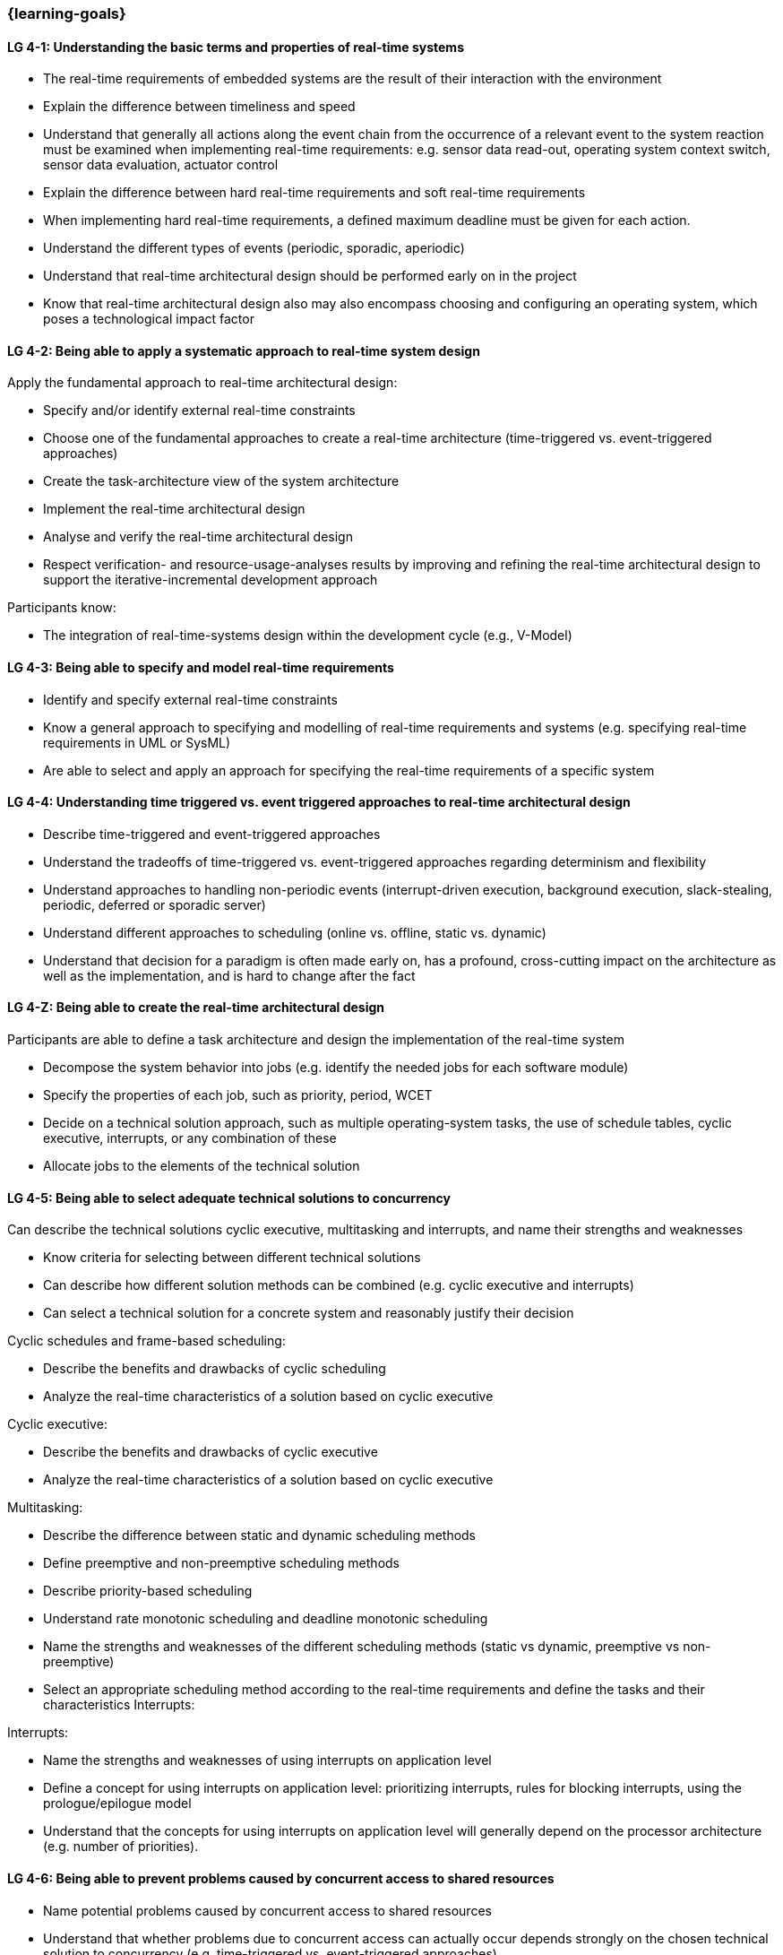 === {learning-goals}

// tag::DE[]
// end::DE[]

// tag::EN[]
[[LG-4-1]]
==== LG 4-1: Understanding the basic terms and properties of real-time systems

* The real-time requirements of embedded systems are the result of their
interaction with the environment

* Explain the difference between timeliness and speed

* Understand that generally all actions along the event chain from the occurrence of a relevant event
to the system reaction must be examined when implementing real-time
requirements: e.g. sensor data read-out, operating system context switch, sensor
data evaluation, actuator control

* Explain the difference between hard real-time requirements and soft real-time
requirements

* When implementing hard real-time requirements, a defined maximum deadline must
be given for each action.

* Understand the different types of events (periodic, sporadic, aperiodic)

* Understand that real-time architectural design should be performed early on in the project

* Know that real-time architectural design also may also encompass choosing and configuring an
operating system, which poses a technological impact factor


[[LG-4-2]]
==== LG 4-2: Being able to apply a systematic approach to real-time system design


Apply the fundamental approach to real-time architectural design:

* Specify and/or identify external real-time constraints

* Choose one of the fundamental approaches to create a real-time architecture (time-triggered vs. event-triggered approaches)

* Create the task-architecture view of the system architecture

* Implement the real-time architectural design

* Analyse and verify the real-time architectural design

* Respect verification- and resource-usage-analyses results by improving and refining 
the real-time architectural design to support the iterative-incremental development approach

Participants know:

* The integration of real-time-systems design within the development cycle (e.g., V-Model)


[[LG-4-3]]
==== LG 4-3: Being able to specify and model real-time requirements

* Identify and specify external real-time constraints

* Know a general approach to specifying and modelling of real-time requirements and systems (e.g. specifying real-time requirements in UML or SysML)

* Are able to select and apply an approach for specifying the real-time requirements of a specific system


[[LG-4-4]]
==== LG 4-4: Understanding time triggered vs. event triggered approaches to real-time architectural design

* Describe time-triggered and event-triggered approaches

* Understand the tradeoffs of time-triggered vs. event-triggered approaches regarding determinism and flexibility

* Understand approaches to handling non-periodic events (interrupt-driven execution, background execution, slack-stealing, periodic, deferred or sporadic server)

* Understand different approaches to scheduling (online vs. offline, static vs. dynamic)


* Understand that decision for a paradigm is often made early on, has a profound, cross-cutting impact on the architecture as well  as the implementation, and is hard to change after the fact

[[LG-4-Z]]
==== LG 4-Z: Being able to create the real-time architectural design

Participants are able to define a task architecture and design the implementation of the real-time system

* Decompose the system behavior into jobs (e.g. identify the needed jobs for
each software module)

* Specify the properties of each job, such as priority, period, WCET

* Decide on a technical solution approach, such as multiple operating-system
tasks, the use of schedule tables,  cyclic executive, interrupts, or any combination of these

* Allocate jobs to the elements of the technical solution


[[LG-4-5]]
==== LG 4-5: Being able to select adequate technical solutions to concurrency

Can describe the technical solutions cyclic executive, multitasking and
interrupts, and name their strengths and weaknesses

* Know criteria for selecting between different technical solutions

* Can describe how different solution methods can be combined (e.g. cyclic
executive and interrupts)

* Can select a technical solution for a concrete system and reasonably justify
their decision

Cyclic schedules and frame-based scheduling:

* Describe the benefits and drawbacks of cyclic scheduling

* Analyze the real-time characteristics of a solution based on cyclic executive

Cyclic executive:

* Describe the benefits and drawbacks of cyclic executive

* Analyze the real-time characteristics of a solution based on cyclic executive

Multitasking:

* Describe the difference between static and dynamic scheduling methods

* Define preemptive and non-preemptive scheduling methods

* Describe priority-based scheduling

* Understand rate monotonic scheduling and deadline monotonic scheduling

* Name the strengths and weaknesses of the different scheduling methods (static
vs dynamic, preemptive vs non-preemptive)

* Select an appropriate scheduling method according to the real-time
requirements and define the tasks and their characteristics Interrupts:

Interrupts:

* Name the strengths and weaknesses of using interrupts on application level

* Define a concept for using interrupts on application level: prioritizing
interrupts, rules for blocking interrupts, using the prologue/epilogue model

* Understand that the concepts for using interrupts on application level will
generally depend on the processor architecture (e.g. number of priorities).


[[LG-4-6]]
==== LG 4-6: Being able to prevent problems caused by concurrent access to shared resources

* Name potential problems caused by concurrent access to shared resources

* Understand that whether problems due to concurrent access can actually occur
depends strongly on the chosen technical solution to concurrency (e.g.
time-triggered vs. event-triggered approaches)

* Describe and select strategies for preventing typical concurrency problems for
a concrete system (critical sections, non-preemptive critical sections protocol, semaphores, synchronization objects /
mutexes, atomic actions, non-blocking synchronization)

* Optimize critical sections (e.g. by assigning the functions of modules, which
share the same software resources, in the same RTOS task whenever possible)

* Explain how deadlocks occur and show for a concrete system how deadlocks can
be avoided

* Explain priority inversion and show solution methods (priority ceiling,
priority inheritance)


[[LG-4-7]]
==== LG 4-7: Understanding the impact of the operating system on real-time characteristics

* Can explain the characteristics of a real-time operating system

* Understand that real-time operating systems and general-purpose operating
systems serve different purposes.

* Know a minimum of two examples of real-time operating systems including their
characteristics (e.g. QNX, eCos, OSEK OS, uC/OS-II, ...)

* Refine the real-time architectural design in the context of the selected operating system (e.g., refine 
tasks priorities and assigning program elements to task entities)


[[LG-4-8]]
==== LG 4-8: Understanding solution approaches for interactions between jobs and their tradeoffs

* Define message passing and the shared data as basic approaches to interaction
between jobs and name their consequences

* Analyze the impact of interaction between jobs on real-time behavior

* Define concepts for making interactions compatible with the real-time
requirements of jobs


[[LG-4-9]]
==== LG 4-9: Understanding approaches to real-time analysis

Evaluate the real-time and multitasking design (either by design reviews
and design analyses (e.g. schedulability analysis) or/and using scheduling simulation and verification tools)

Schedulability analysis:

* Understand how to gather data, to base a schedulability analysis on (past
experiences, measurements, simulation, mathematical methods, static analysis)

* Understanding simulation and analytical methods as approaches to
real-time analysis gain confidence if the real-time constraints can be met

* Understand that the schedulability of a set of tasks cannot be shown in a
dependable way by individual measurements

* Know different approaches to schedulability analysis (rate-monotonic,
deadline-monotonic, least-laxity-first, earliest-deadline-first)

* Can apply rate-monotonic analysis as a tool to perform a dependable schedulability analysis
(calculate the CPU load of each job and for the overall system)

* Understand the limitations of analytical approaches regarding complex
real-time systems, due to dependencies between jobs

* Understand approaches for including blocking time due to shared resources in schedulability analysis

* Understand simulation as an approach for complex real-time systems

Worst-case-execution-time (WCET) determination:

* Determining the maximum execution time of a job is crucial for real-time
analysis (i.e., determination of the WCET)

* Understand that the precision and accuracy of WCET analysis is limited and is influenced by the complexity of the hardware and software (impact of caches, pipelines, shortest vs. longest program path, ...)

* Provide an estimate of the overall CPU load to support schedulability analyses such
as rate-monotonic analysis

* Can explain the difference between Worst-Case Execution Time (WCET) and Worst Observed Execution Time (WOET)

* Can explain advantages, disadvantages and limitations of static, dynamic analysis and hybrid approaches

* Can explain why some mechanisms provided by programming languages pose difficulties for WCET analysis (e.g. heap-based memory management, garbage collection, dynamic dispatch)

* Can explain the difference between sound and unsound analysis

* Know examples of tools for static, dynamic and hybrid analysis (e.g. Absint aiT, TimeWeaver, TimingProfiler)

Additional analyses supporting the correctness of the real-time system with respect to data
integrity in the face of concurrency, WCET, schedulability and changeability

* Perform shared resources analysis (e.g. shared variables analysis and
protection using critical sections, which could be protected by semaphores or
disable/enable interrupts) and understand that shared resources also influence execution times.

* Consider the impact factor of later additions to the task system and the effects on scheduling 
and WCET (e.g., adding additional functions and assigning them to new tasks)

[[LG-4-10]]
==== LG 4-10: Understanding the role of tools for real-time architectural design and –analysis of complex embedded systems

Understand the necessity of tool-support in the design process of complex
real-time systems:

* Understand that for complex embedded systems with a large number of external
real-time constraints, tools for specification, design and analysis of real-time
systems are needed

* Know application areas of tools for real-time architectural design and
–analysis, such as modeling the real-time architectural design, static WCET analysis, analytical
schedulability analysis, white-box vs. black-box simulation of real-time systems

* Know examples for specific tools and their application areas (e.g. Inchron,
Timing-Architects, Symtavision, aiT, TimeWeaver)


[[LG-4-11]]
==== LG 4-11: Understanding the relationship to distributed and multi-core system architectures

* Understand the challenges introduced when building distributed or multi-core real-time systems (proper methods of synchronization, global scheduling, global time base, latencies imposed by communication)
// end::EN[]

